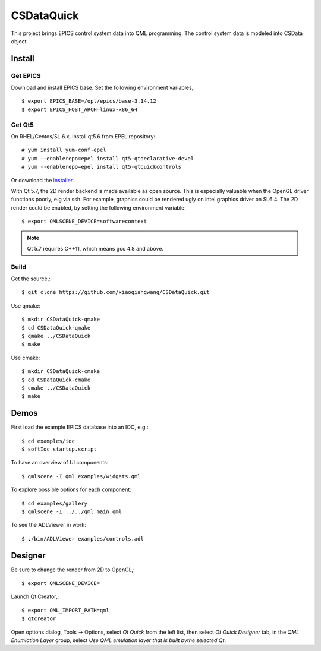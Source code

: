 CSDataQuick
===========

This project brings EPICS control system data into QML programming.
The control system data is modeled into CSData object.

Install
-------

Get EPICS
~~~~~~~~~
Download and install EPICS base. Set the following environment variables,::

    $ export EPICS_BASE=/opt/epics/base-3.14.12
    $ export EPICS_HOST_ARCH=linux-x86_64

Get Qt5
~~~~~~~
On RHEL/Centos/SL 6.x, install qt5.6 from EPEL repository::

    # yum install yum-conf-epel
    # yum --enablerepo=epel install qt5-qtdeclarative-devel
    # yum --enablerepo=epel install qt5-qtquickcontrols

Or download the `installer <https://www.qt.io/download-open-source/>`_.

With Qt 5.7, the 2D render backend is made available as open source.
This is especially valuable when the OpenGL driver functions poorly, e.g via ssh.
For example, graphics could be rendered ugly on intel graphics driver on SL6.4.
The 2D render could be enabled, by setting the following environment variable::

    $ export QMLSCENE_DEVICE=softwarecontext

.. note:: Qt 5.7 requires C++11, which means gcc 4.8 and above.

Build
~~~~~

Get the source,::

    $ git clone https://github.com/xiaoqiangwang/CSDataQuick.git

Use qmake::

    $ mkdir CSDataQuick-qmake
    $ cd CSDataQuick-qmake
    $ qmake ../CSDataQuick
    $ make

Use cmake::

    $ mkdir CSDataQuick-cmake
    $ cd CSDataQuick-cmake
    $ cmake ../CSDataQuick
    $ make

Demos
-----
First load the example EPICS database into an IOC, e.g.::
    
    $ cd examples/ioc
    $ softIoc startup.script


To have an overview of UI components::

    $ qmlscene -I qml examples/widgets.qml


To explore possible options for each component::

    $ cd examples/gallery
    $ qmlscene -I ../../qml main.qml

To see the ADLViewer in work::

    $ ./bin/ADLViewer examples/controls.adl

Designer
--------
Be sure to change the render from 2D to OpenGL,::

    $ export QMLSCENE_DEVICE=

Launch Qt Creator,::

    $ export QML_IMPORT_PATH=qml
    $ qtcreator

Open options dialog, Tools -> Options, select *Qt Quick* from the left list, then select 
*Qt Quick Designer* tab, in the *QML Enumlation Layer* group, select 
*Use QML emulation layer that is built bythe selected Qt*.

